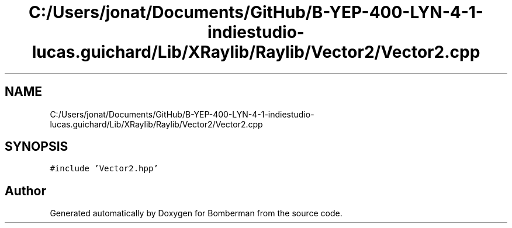 .TH "C:/Users/jonat/Documents/GitHub/B-YEP-400-LYN-4-1-indiestudio-lucas.guichard/Lib/XRaylib/Raylib/Vector2/Vector2.cpp" 3 "Mon Jun 21 2021" "Version 2.0" "Bomberman" \" -*- nroff -*-
.ad l
.nh
.SH NAME
C:/Users/jonat/Documents/GitHub/B-YEP-400-LYN-4-1-indiestudio-lucas.guichard/Lib/XRaylib/Raylib/Vector2/Vector2.cpp
.SH SYNOPSIS
.br
.PP
\fC#include 'Vector2\&.hpp'\fP
.br

.SH "Author"
.PP 
Generated automatically by Doxygen for Bomberman from the source code\&.
